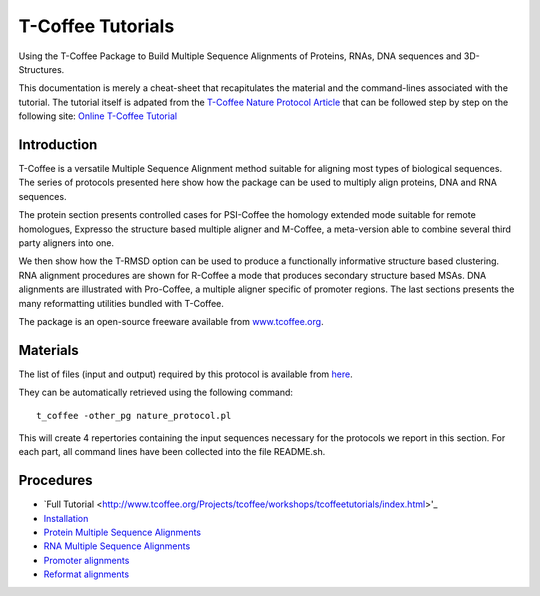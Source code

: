 *******************
T-Coffee Tutorials
*******************

Using the T-Coffee Package to Build Multiple Sequence Alignments of Proteins, RNAs, DNA 
sequences and 3D-Structures.

This documentation is merely a cheat-sheet that recapitulates the material and the command-lines associated with the tutorial. 
The tutorial itself is adpated from the `T-Coffee Nature Protocol Article <http://www.nature.com/nprot/journal/v6/n11/full/nprot.2011.393.html>`_ that can be followed step by step on the following site: `Online T-Coffee Tutorial <http://www.tcoffee.org/Projects/tcoffee/workshops/tcoffeetutorials/index.html>`_ 

Introduction
---------------

T-Coffee is a versatile Multiple Sequence Alignment method suitable for aligning most types 
of biological sequences. The series of protocols presented here show how the package can be 
used to multiply align proteins, DNA and RNA sequences. 

The protein section presents controlled cases for PSI-Coffee the homology extended mode suitable 
for remote homologues, Expresso the structure based multiple aligner and M-Coffee, a meta-version 
able to combine several third party aligners into one. 

We then show how the T-RMSD option can be used to produce a functionally informative structure 
based clustering. RNA alignment procedures are shown for R-Coffee a mode that produces secondary 
structure based MSAs. DNA alignments are illustrated with Pro-Coffee, a multiple aligner specific 
of promoter regions. The last sections presents the many reformatting utilities bundled with T-Coffee. 

The package is an open-source freeware available from `www.tcoffee.org <http://www.tcoffee.org>`_.


Materials
-----------

The list of files (input and output) required by this protocol is available 
from `here <http://www.tcoffee.org/Packages/NatureProtocols/NatureProtocolDataset.tar.gz>`_. 

They can be automatically retrieved using the following command::

    t_coffee -other_pg nature_protocol.pl    

This will create 4 repertories containing the input sequences necessary for the protocols 
we report in this section. For each part, all command lines have been collected into the file README.sh.

Procedures
------------
- `Full Tutorial <http://www.tcoffee.org/Projects/tcoffee/workshops/tcoffeetutorials/index.html>'_
- `Installation <http://www.tcoffee.org/Projects/tcoffee/workshops/tcoffeetutorials/installation.html>`_
- `Protein Multiple Sequence Alignments <http://www.tcoffee.org/Projects/tcoffee/workshops/tcoffeetutorials/protein-alignment.html>`_
- `RNA Multiple Sequence Alignments <http://www.tcoffee.org/Projects/tcoffee/workshops/tcoffeetutorials/rna-alignment.html>`_
- `Promoter alignments <http://www.tcoffee.org/Projects/tcoffee/workshops/tcoffeetutorials/promoter-alignment.html>`_
- `Reformat alignments <http://www.tcoffee.org/Projects/tcoffee/workshops/tcoffeetutorials/reformating.html>`_